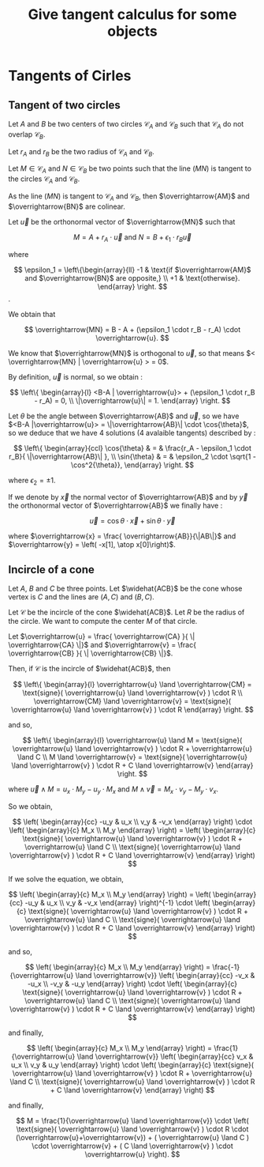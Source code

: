 #+TITLE: Give tangent calculus for some objects

# To generate the html documentation with mathemtics formula, execute the following command :
# emacs FILE.org -batch -f org-html-export-to-html --kill
#
# You need to install org-mode.

#+OPTIONS: tex:dvipng


* Tangents of Cirles

** Tangent of two circles 

Let $A$ and $B$ be two centers of two circles $\mathcal{C}_A$ and 
$\mathcal{C}_B$ such that $\mathcal{C}_A$ do not overlap $\mathcal{C}_B$.

Let $r_A$ and $r_B$ be the two radius of $\mathcal{C}_A$ and $\mathcal{C}_B$.

Let $M \in \mathcal{C}_A$ and $N \in \mathcal{C}_B$ be two points such that 
the line $(MN)$ is tangent to the circles $\mathcal{C}_A$ and $\mathcal{C}_B$.

As the line $(MN)$ is tangent to $\mathcal{C}_A$ and $\mathcal{C}_B$, then 
$\overrightarrow{AM}$ and $\overrightarrow{BN}$ are colinear.

Let $\overrightarrow{u}$ be the orthonormal vector of $\overrightarrow{MN}$ such that 

$$
M  = A + r_A \cdot \overrightarrow{u}
\text{ and }
N  = B + \epsilon_1 \cdot r_B \overrightarrow{u}
$$

where

$$
\epsilon_1 = \left\{\begin{array}{ll}
    -1 & \text{if $\overrightarrow{AM}$ and $\overrightarrow{BN}$ are opposite,} \\
    +1 & \text{otherwise}.
    \end{array}
\right.
$$.

We obtain that 

$$
\overrightarrow{MN} = B - A + (\epsilon_1 \cdot r_B - r_A) \cdot \overrightarrow{u}.
$$

We know that $\overrightarrow{MN}$ is orthogonal to $\overrightarrow{u}$, so 
that means $< \overrightarrow{MN} | \overrightarrow{u} > = 0$. 

By definition, $\overrightarrow{u}$ is normal, so we obtain :

$$
\left\{ \begin{array}{l}
<B-A | \overrightarrow{u}> + (\epsilon_1 \cdot r_B - r_A) = 0, \\
\|\overrightarrow{u}\| = 1.
\end{array}
\right.
$$

Let $\theta$ be the angle between $\overrightarrow{AB}$ and $\overrightarrow{u}$, so we have 
$<B-A |\overrightarrow{u}> = \|\overrightarrow{AB}\| \cdot \cos{\theta}$, so we deduce that we
have 4 solutions (4 avalaible tangents) described by :

$$
\left\{ \begin{array}{ccl}
\cos{\theta} & = & \frac{r_A - \epsilon_1 \cdot r_B}{ \|\overrightarrow{AB}\| }, \\
\sin{\theta} & = & \epsilon_2 \cdot \sqrt{1 - \cos^2{\theta}},
\end{array}
\right.
$$

where $\epsilon_2 = \pm 1$.

If we denote by $\overrightarrow{x}$ the normal vector of $\overrightarrow{AB}$ and by $\overrightarrow{y}$ the orthonormal vector of $\overrightarrow{AB}$ we finally have :

$$
\overrightarrow{u} = \cos{\theta} \cdot \overrightarrow{x} + \sin{\theta} \cdot \overrightarrow{y} 
$$

where 
$\overrightarrow{x} = \frac{ \overrightarrow{AB}}{\|AB\|}$ and 
$\overrightarrow{y} = \left( -x[1], \atop x[0]\right)$.

** Incircle of a cone

Let $A$, $B$ and $C$ be three points.
Let $\widehat{ACB}$ be the cone whose vertex is $C$ and the lines are $(A,C)$ and $(B,C)$.

Let $\mathcal{C}$ be the incircle of the cone $\widehat{ACB}$.
Let $R$ be the radius of the circle. We want to compute the center $M$ of 
that circle.

Let $\overrightarrow{u} = \frac{ \overrightarrow{CA} }{ \| \overrightarrow{CA} \|}$ and
$\overrightarrow{v} = \frac{ \overrightarrow{CB} }{ \| \overrightarrow{CB} \|}$.

Then, if $\mathcal{C}$ is the incircle of $\widehat{ACB}$, then

$$
\left\{ \begin{array}{l}
\overrightarrow{u} \land \overrightarrow{CM} = \text{signe}( \overrightarrow{u} \land \overrightarrow{v} ) \cdot R \\
\overrightarrow{CM} \land \overrightarrow{v} = \text{signe}( \overrightarrow{u} \land \overrightarrow{v} ) \cdot R
\end{array}
\right.
$$

and so,

$$
\left\{ \begin{array}{l}
\overrightarrow{u} \land M = \text{signe}( \overrightarrow{u} \land \overrightarrow{v} ) \cdot R + \overrightarrow{u} \land C \\
M \land \overrightarrow{v} = \text{signe}( \overrightarrow{u} \land \overrightarrow{v} ) \cdot R + C \land \overrightarrow{v}
\end{array}
\right.
$$

where $\overrightarrow{u} \land M = u_x \cdot M_y - u_y \cdot M_x$ and 
$M \land \overrightarrow{v} = M_x \cdot v_y - M_y \cdot v_x$.

So we obtain,

$$
\left( \begin{array}{cc}
-u_y &  u_x \\
 v_y & -v_x
\end{array}
\right)
\cdot
\left( \begin{array}{c}
M_x \\
M_y
\end{array}
\right)
=
\left( \begin{array}{c}
\text{signe}( \overrightarrow{u} \land \overrightarrow{v} ) \cdot R + \overrightarrow{u} \land C \\
\text{signe}( \overrightarrow{u} \land \overrightarrow{v} ) \cdot R + C \land \overrightarrow{v}
\end{array}
\right)
$$

If we solve the equation, we obtain,

$$
\left( \begin{array}{c}
M_x \\
M_y
\end{array}
\right)
=
\left( \begin{array}{cc}
-u_y &  u_x \\
 v_y & -v_x
\end{array}
\right)^{-1}
\cdot
\left( \begin{array}{c}
\text{signe}( \overrightarrow{u} \land \overrightarrow{v} ) \cdot R + \overrightarrow{u} \land C \\
\text{signe}( \overrightarrow{u} \land \overrightarrow{v} ) \cdot R + C \land \overrightarrow{v}
\end{array}
\right)
$$

and so,

$$
\left( \begin{array}{c}
M_x \\
M_y
\end{array}
\right)
=
\frac{-1}{\overrightarrow{u} \land \overrightarrow{v}}
\left( \begin{array}{cc}
-v_x & -u_x \\
-v_y & -u_y
\end{array}
\right)
\cdot
\left( \begin{array}{c}
\text{signe}( \overrightarrow{u} \land \overrightarrow{v} ) \cdot R + \overrightarrow{u} \land C \\
\text{signe}( \overrightarrow{u} \land \overrightarrow{v} ) \cdot R + C \land \overrightarrow{v}
\end{array}
\right)
$$

and finally,

$$
\left( \begin{array}{c}
M_x \\
M_y
\end{array}
\right)
=
\frac{1}{\overrightarrow{u} \land \overrightarrow{v}}
\left( \begin{array}{cc}
v_x & u_x \\
v_y & u_y
\end{array}
\right)
\cdot
\left( \begin{array}{c}
\text{signe}( \overrightarrow{u} \land \overrightarrow{v} ) \cdot R + \overrightarrow{u} \land C \\
\text{signe}( \overrightarrow{u} \land \overrightarrow{v} ) \cdot R + C \land \overrightarrow{v}
\end{array}
\right)
$$

and finally,

$$
M =
\frac{1}{\overrightarrow{u} \land \overrightarrow{v}}
\cdot \left(
\text{signe}( \overrightarrow{u} \land \overrightarrow{v} ) \cdot R \cdot (\overrightarrow{u}+\overrightarrow{v}) +
( \overrightarrow{u} \land C ) \cdot \overrightarrow{v} + 
( C \land \overrightarrow{v} ) \cdot \overrightarrow{u}
\right).
$$
